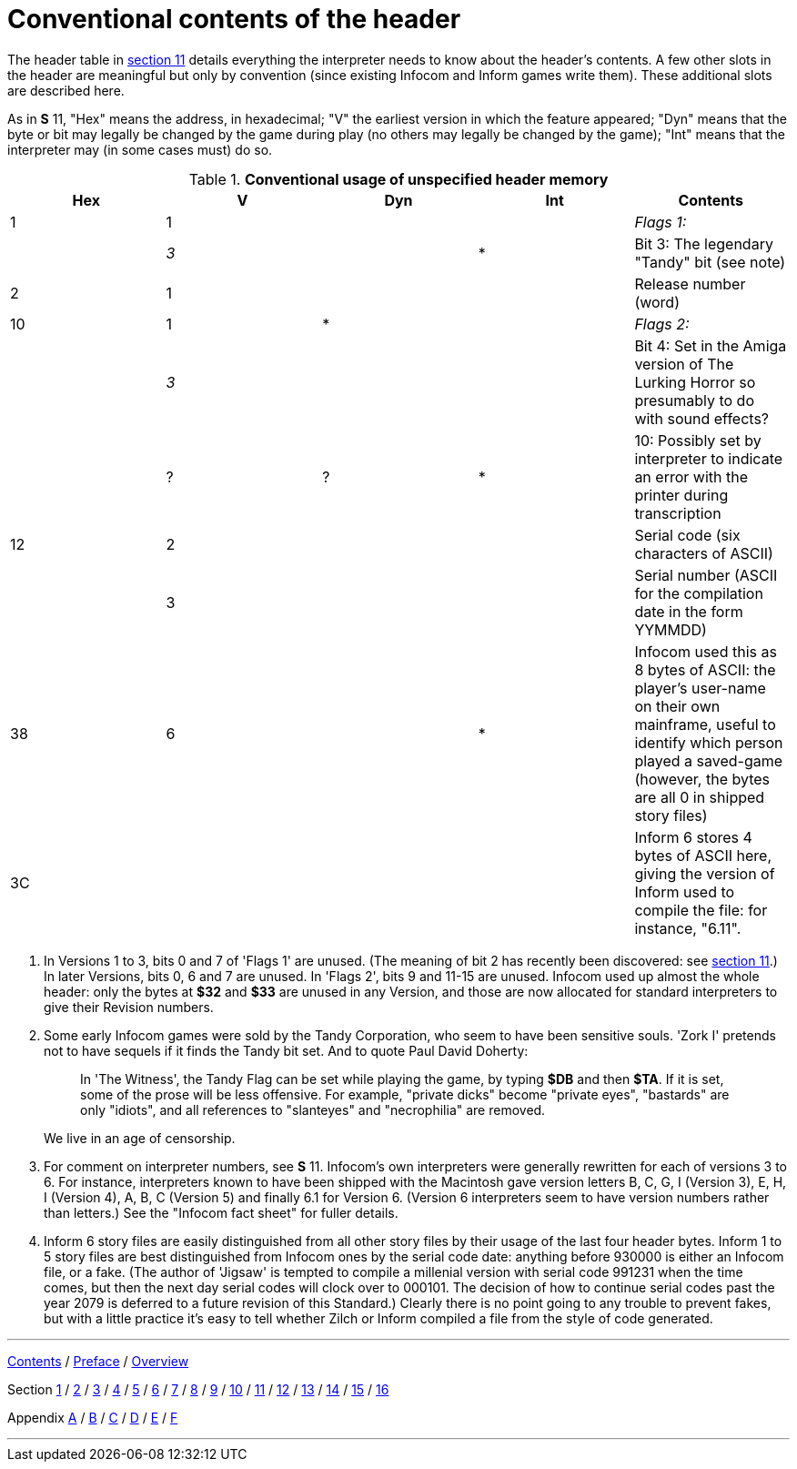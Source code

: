 [appendix]
= Conventional contents of the header

The header table in link:sect11.html[section 11] details everything the interpreter needs to know about the header's contents. A few other slots in the header are meaningful but only by convention (since existing Infocom and Inform games write them). These additional slots are described here.

As in *S* 11, "Hex" means the address, in hexadecimal; "V" the earliest version in which the feature appeared; "Dyn" means that the byte or bit may legally be changed by the game during play (no others may legally be changed by the game); "Int" means that the interpreter may (in some cases must) do so.

.*Conventional usage of unspecified header memory*
[cols=",,,,",options="header",]
|===
|Hex |V |Dyn |Int |Contents
|1 |1 | | |_Flags 1:_
| |_3_ | |* |Bit 3: The legendary "Tandy" bit (see note)
|2 |1 | | |Release number (word)
|10 |1 |* | |_Flags 2:_
| |_3_ | | |Bit 4: Set in the Amiga version of The Lurking Horror so presumably to do with sound effects?
| |? |? |* |10: Possibly set by interpreter to indicate an error with the printer during transcription
|12 |2 | | |Serial code (six characters of ASCII)
| |3 | | |Serial number (ASCII for the compilation date in the form YYMMDD)
|38 |6 | |* |Infocom used this as 8 bytes of ASCII: the player's user-name on their own mainframe, useful to identify which person played a saved-game (however, the bytes are all 0 in shipped story files)
|3C | | | |Inform 6 stores 4 bytes of ASCII here, giving the version of Inform used to compile the file: for instance, "6.11".
|===

. In Versions 1 to 3, bits 0 and 7 of 'Flags 1' are unused. (The meaning of bit 2 has recently been discovered: see link:sect11.html[section 11].) In later Versions, bits 0, 6 and 7 are unused. In 'Flags 2', bits 9 and 11-15 are unused. Infocom used up almost the whole header: only the bytes at *$32* and *$33* are unused in any Version, and those are now allocated for standard interpreters to give their Revision numbers.
. Some early Infocom games were sold by the Tandy Corporation, who seem to have been sensitive souls. 'Zork I' pretends not to have sequels if it finds the Tandy bit set. And to quote Paul David Doherty:
+
____
In 'The Witness', the Tandy Flag can be set while playing the game, by typing *$DB* and then *$TA*. If it is set, some of the prose will be less offensive. For example, "private dicks" become "private eyes", "bastards" are only "idiots", and all references to "slanteyes" and "necrophilia" are removed.
____
+
We live in an age of censorship.
. For comment on interpreter numbers, see *S* 11. Infocom's own interpreters were generally rewritten for each of versions 3 to 6. For instance, interpreters known to have been shipped with the Macintosh gave version letters B, C, G, I (Version 3), E, H, I (Version 4), A, B, C (Version 5) and finally 6.1 for Version 6. (Version 6 interpreters seem to have version numbers rather than letters.) See the "Infocom fact sheet" for fuller details.
. Inform 6 story files are easily distinguished from all other story files by their usage of the last four header bytes. Inform 1 to 5 story files are best distinguished from Infocom ones by the serial code date: anything before 930000 is either an Infocom file, or a fake. (The author of 'Jigsaw' is tempted to compile a millenial version with serial code 991231 when the time comes, but then the next day serial codes will clock over to 000101. The decision of how to continue serial codes past the year 2079 is deferred to a future revision of this Standard.) Clearly there is no point going to any trouble to prevent fakes, but with a little practice it's easy to tell whether Zilch or Inform compiled a file from the style of code generated.

'''''

link:index.html[Contents] / link:preface.html[Preface] / link:overview.html[Overview]

Section link:sect01.html[1] / link:sect02.html[2] / link:sect03.html[3] / link:sect04.html[4] / link:sect05.html[5] / link:sect06.html[6] / link:sect07.html[7] / link:sect08.html[8] / link:sect09.html[9] / link:sect10.html[10] / link:sect11.html[11] / link:sect12.html[12] / link:sect13.html[13] / link:sect14.html[14] / link:sect15.html[15] / link:sect16.html[16]

Appendix link:appa.html[A] / link:appb.html[B] / link:appc.html[C] / link:appd.html[D] / link:appe.html[E] / link:appf.html[F]

'''''
